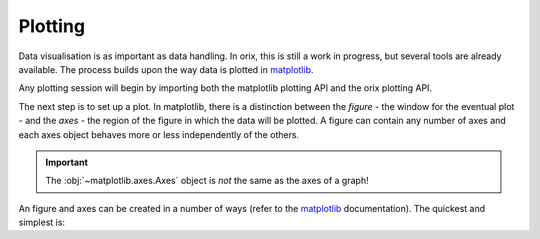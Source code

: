 Plotting
--------

Data visualisation is as important as data handling. In orix, this is still
a work in progress, but several tools are already available. The process builds
upon the way data is plotted in `matplotlib <https://matplotlib.org/>`_.

Any plotting session will begin by importing both the matplotlib plotting API
and the orix plotting API.

.. ipython::

    In [1]: import matplotlib.pyplot as plt

    In [2]: import orix.plot

    In [3]: %matplotlib qt5  # Setting the backend.


The next step is to set up a plot. In matplotlib, there is a distinction between
the *figure* - the window for the eventual plot - and the *axes* - the
region of the figure in which the data will be plotted. A figure can contain
any number of axes and each axes object behaves more or
less independently of the others.

.. important::

    The :obj:`~matplotlib.axes.Axes` object is *not* the same as the axes of
    a graph!

An figure and axes can be created in a number of ways (refer to the
`matplotlib <https://matplotlib.org/>`_ documentation). The quickest and
simplest is:

.. ipython::

    In [4]: ax = plt.figure().add_subplot(111)
